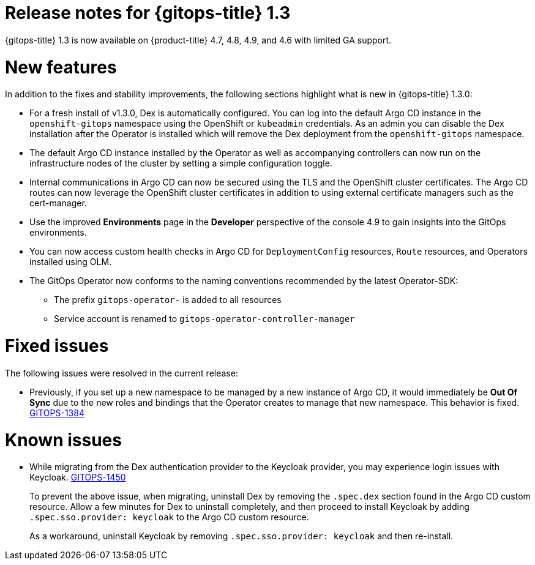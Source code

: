 // Module included in the following assembly:
//
// * gitops/gitops-release-notes.adoc

[id="gitops-release-notes-1-3_{context}"]
= Release notes for {gitops-title} 1.3

{gitops-title} 1.3 is now available on {product-title} 4.7, 4.8, 4.9, and 4.6 with limited GA support.

[id="new-features-1-3_{context}"]
= New features
In addition to the fixes and stability improvements, the following sections highlight what is new in {gitops-title} 1.3.0:

* For a fresh install of v1.3.0, Dex is automatically configured. You can log into the default Argo CD instance in the `openshift-gitops` namespace using the OpenShift or `kubeadmin` credentials.  As an admin you can disable the Dex installation after the Operator is installed which will remove the Dex deployment from the `openshift-gitops` namespace.
* The default Argo CD instance installed by the  Operator as well as accompanying controllers can now run on the infrastructure nodes of the cluster by setting a simple configuration toggle.
* Internal communications in Argo CD can now be secured using the TLS and the OpenShift cluster certificates. The Argo CD routes can now leverage the OpenShift cluster certificates in addition to using external certificate managers such as the cert-manager.
* Use the improved *Environments* page in the *Developer* perspective of the console 4.9 to gain insights into the GitOps environments.
* You can now access custom health checks in Argo CD for `DeploymentConfig` resources, `Route` resources, and Operators installed using OLM.
* The GitOps Operator now conforms to the naming conventions recommended by the latest Operator-SDK:
** The prefix `gitops-operator-` is added to all resources
** Service account is renamed to `gitops-operator-controller-manager`


[id="fixed-issues-1-3_{context}"]
= Fixed issues
The following issues were resolved in the current release:

* Previously, if you set up a new namespace to be managed by a new instance of Argo CD, it would immediately be **Out Of Sync** due to the new roles and bindings that the Operator creates to manage that new namespace. This behavior is fixed.  link:https://issues.redhat.com/browse/GITOPS-1384[GITOPS-1384]

[id="known-issues-1-3_{context}"]
= Known issues

* While migrating from the Dex authentication provider to the Keycloak provider, you may experience login issues with Keycloak. link:https://issues.redhat.com/browse/GITOPS-1450[GITOPS-1450]
+
To prevent the above issue, when migrating, uninstall Dex by removing the `.spec.dex` section found in the Argo CD custom resource. Allow a few minutes for Dex to uninstall completely, and then proceed to install Keycloak by adding `.spec.sso.provider: keycloak` to the Argo CD custom resource.
+
As a workaround, uninstall Keycloak by removing `.spec.sso.provider: keycloak` and then re-install.
